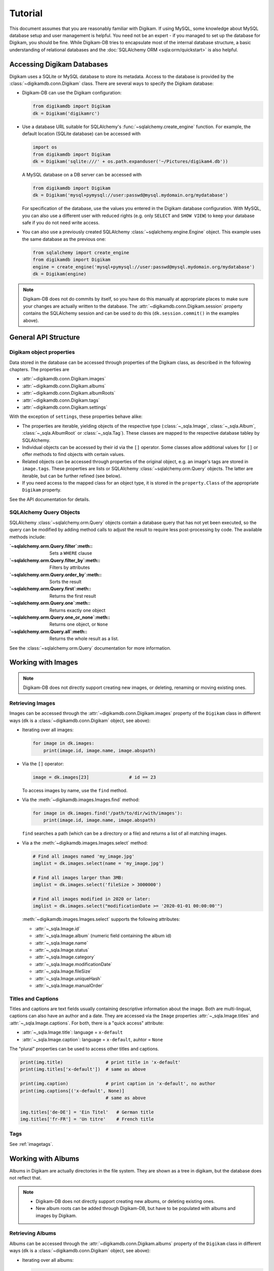 Tutorial
=========

This document assumes that you are reasonably familiar with Digikam. If using
MySQL, some knowledge about MySQL database setup and user management is
helpful. You need not be an expert - if you managed to set up the database for
Digikam, you should be fine. While Digikam-DB tries to encapsulate most of the
internal database structure, a basic understanding of relational databases and
the :doc:`SQLAlchemy ORM <sqla:orm/quickstart>` is also helpful.


Accessing Digikam Databases
----------------------------

Digikam uses a SQLite or MySQL database to store its metadata. Access to the
database is provided by the :class:`~digikamdb.conn.Digikam` class. There are
several ways to specify the Digikam database:

*   Digikam-DB can use the Digikam configuration:
    
    .. code-block:: python
        
        from digikamdb import Digikam
        dk = Digikam('digikamrc')
    
*   Use a database URL suitable for SQLAlchemy's :func:`~sqlalchemy.create_engine`
    function. For example, the default location (SQLite database) can be accessed
    with
    
    .. code-block:: python
        
        import os
        from digikamdb import Digikam
        dk = Digikam('sqlite:///' + os.path.expanduser('~/Pictures/digikam4.db'))
    
    A MySQL database on a DB server can be accessed with
    
    .. code-block:: python
        
        from digikamdb import Digikam
        dk = Digikam('mysql+pymysql://user:passwd@mysql.mydomain.org/mydatabase')
    
    For specification of the database, use the values you entered in the
    Digikam database configuration. With MySQL, you can also use a different
    user with reduced rights (e.g. only ``SELECT`` and ``SHOW VIEW``) to keep
    your database safe if you do not need write access. 
    
*   You can also use a previously created SQLAlchemy :class:`~sqlalchemy.engine.Engine`
    object. This example uses the same database as the previous one:
    
    .. code-block:: python
        
        from sqlalchemy import create_engine
        from digikamdb import Digikam
        engine = create_engine('mysql+pymysql://user:passwd@mysql.mydomain.org/mydatabase')
        dk = Digikam(engine)

.. note::
    Digikam-DB does not do commits by itself, so you have do this manually at
    appropriate places to make sure your changes are actually written to the
    database. The :attr:`~digikamdb.conn.Digikam.session` property contains the
    SQLAlchemy session and can be used to do this (``dk.session.commit()`` in
    the examples above).

.. seealso::
    
    * `Digikam Database Settings <https://docs.kde.org/trunk5/en/digikam-doc/digikam/using-setup.html#using-setup-database>`_
    * :class:`~digikamdb.conn.Digikam` Class Reference


General API Structure
----------------------

Digikam object properties
~~~~~~~~~~~~~~~~~~~~~~~~~~

Data stored in the database can be accessed through properties of the Digikam
class, as described in the following chapters. The properties are

* :attr:`~digikamdb.conn.Digikam.images`
* :attr:`~digikamdb.conn.Digikam.albums`
* :attr:`~digikamdb.conn.Digikam.albumRoots`
* :attr:`~digikamdb.conn.Digikam.tags`
* :attr:`~digikamdb.conn.Digikam.settings`

With the exception of ``settings``, these properties behave alike:

* The properties are iterable, yielding objects of the respective type
  (:class:`~_sqla.Image`, :class:`~_sqla.Album`, :class:`~_sqla.AlbumRoot`
  or :class:`~_sqla.Tag`). These classes are mapped to the respective database
  tabley by SQLAlchemy.
* Individual objects can be accessed by their id via the ``[]`` operator. Some
  classes allow additional values for ``[]`` or offer methods to find objects
  with certain values.
* Related objects can be accessed through properties of the original object,
  e.g. an image's tags are stored in ``image.tags``. These properties are
  lists or SQLAlchemy :class:`~sqlalchemy.orm.Query` objects. The latter are
  iterable, but can be further refined (see below).
* If you need access to the mapped class for an object type, it is stored in
  the ``property.Class`` of the appropriate ``Digikam`` property.

See the API documentation for details.

SQLAlchemy Query Objects
~~~~~~~~~~~~~~~~~~~~~~~~~

SQLAlchemy :class:`~sqlalchemy.orm.Query` objects contain a database query
that has not yet been executed, so the query can be modified by adding method
calls to adjust the result to require less post-processing by code. The
available methods include:

:`~sqlalchemy.orm.Query.filter`:meth::      Sets a ``WHERE`` clause
:`~sqlalchemy.orm.Query.filter_by`:meth::   Filters by attributes
:`~sqlalchemy.orm.Query.order_by`:meth::    Sorts the result
:`~sqlalchemy.orm.Query.first`:meth::       Returns the first result
:`~sqlalchemy.orm.Query.one`:meth::         Returns exactly one object
:`~sqlalchemy.orm.Query.one_or_none`:meth:: Returns one object, or ``None``
:`~sqlalchemy.orm.Query.all`:meth::         Returns the whole result as a list.

See the :class:`~sqlalchemy.orm.Query` documentation for more information.


Working with Images
--------------------

.. note::
    Digikam-DB does not directly support creating new images, or deleting,
    renaming or moving existing ones.

Retrieving Images
~~~~~~~~~~~~~~~~~~

Images can be accessed through the :attr:`~digikamdb.conn.Digikam.images`
property of the ``Digikam`` class in different ways (``dk`` is a
:class:`~digikamdb.conn.Digikam` object, see above):

*   Iterating over all images:
    
    .. code-block:: python
        
        for image in dk.images:
            print(image.id, image.name, image.abspath)

*   Via the ``[]`` operator:
    
    .. code-block:: python
        
        image = dk.images[23]               # id == 23
    
    To access images by name, use the ``find`` method.

*   Via the :meth:`~digikamdb.images.Images.find` method:
    
    .. code-block:: python
        
        for image in dk.images.find('/path/to/dir/with/images'):
            print(image.id, image.name, image.abspath)
    
    ``find`` searches a path (which can be a directory or a file) and returns
    a list of all matching images.

*   Via a the :meth:`~digikamdb.images.Images.select` method:
    
    .. code-block:: python
        
        # Find all images named 'my_image.jpg'
        imglist = dk.images.select(name = 'my_image.jpg')
        
        # Find all images larger than 3MB:
        imglist = dk.images.select('fileSize > 3000000')
        
        # Find all images modified in 2020 or later:
        imglist = dk.images.select("modificationDate >= '2020-01-01 00:00:00'")
    
    :meth:`~digikamdb.images.Images.select` supports the following attributes:
    
    * :attr:`~_sqla.Image.id`
    * :attr:`~_sqla.Image.album` (numeric field containing the album id)
    * :attr:`~_sqla.Image.name`
    * :attr:`~_sqla.Image.status`
    * :attr:`~_sqla.Image.category`
    * :attr:`~_sqla.Image.modificationDate`
    * :attr:`~_sqla.Image.fileSize`
    * :attr:`~_sqla.Image.uniqueHash`
    * :attr:`~_sqla.Image.manualOrder`

.. seealso::
    
    * :class:`~digikamdb.images.Images` class reference
    * :class:`~_sqla.Image` class reference

Titles and Captions
~~~~~~~~~~~~~~~~~~~~

Titles and captions are text fields usually containing descriptive information
about the image. Both are multi-lingual, captions can also have an author and a
date. They are accessed via the ``Image`` properties :attr:`~_sqla.Image.titles`
and :attr:`~_sqla.Image.captions`. For both, there is a "quick access" attribute:

* :attr:`~_sqla.Image.title`: language = ``x-default``
* :attr:`~_sqla.Image.caption`: language = ``x-default``, auhtor = ``None``

The "plural" properties can be used to access other titles and captions.

.. code-block:: python
    
    print(img.title)                # print title in 'x-default'
    print(img.titles['x-default'])  # same as above
    
    print(img.caption)              # print caption in 'x-default', no author
    print(img.captions[('x-default', None)]
                                    # same as above
    
    img.titles['de-DE'] = 'Ein Titel'   # German title
    img.titles['fr-FR'] = 'Un titre'    # French title

.. seealso::
    
    * :class:`~digikamdb.image_comments.ImageTitles` class reference
    * :class:`~digikamdb.image_comments.ImageCaptions` class reference

Tags
~~~~~

See :ref:`imagetags`.

.. todo:: More metadata


Working with Albums
---------------------

Albums in Digikam are actually directories in the file system. They are shown
as a tree in digikam, but the database does not reflect that.

.. note::
    
    * Digikam-DB does not directly support creating new albums, or deleting
      existing ones.
    * New album roots can be added through Digikam-DB, but have to be populated
      with albums and images by Digikam.

Retrieving Albums
~~~~~~~~~~~~~~~~~~

Albums can be accessed through the :attr:`~digikamdb.conn.Digikam.albums`
property of the ``Digikam`` class in different ways (``dk`` is a
:class:`~digikamdb.conn.Digikam` object, see above):

*   Iterating over all albums:
    
    .. code-block:: python
        
        for album in dk.albums:
            print(album.id, album.caption, album.abspath)

*   Via the ``[]`` operator:
    
    .. code-block:: python
        
        album = dk.albums[42]               # id == 42
    
    To access albums by directory, use the ``find`` method.

*   Via the :meth:`~digikamdb.albums.Albums.find` method:
    
    .. code-block:: python
        
        for album in dk.album.find('/path/to/dir/with/images'):
            print(album.id, album.caption, album.abspath)
    
    ``find`` searches a path (which can be a directory or a file) and returns
    a list of all matching albums.

*   Via a the :meth:`~digikamdb.albums.Albums.select` method:
    
    .. code-block:: python
        
        # Find all albums in collection 'family'
        alblist = dk.albums.select(collection = 'family')
        
        # Find all albums whose captionn contains 'vacation'
        alblist = dk.albums.select("caption like '%vacation%'")
        
        # Find all albums modified in 2020 or later:
        alblist = dk.albums.select("date >= '2020-01-01 00:00:00'")
    
    :meth:`~digikamdb.albums.Albums.select` supports the following attributes:
    
    * :attr:`~_sqla.Album.id`
    * :attr:`~_sqla.Album.caption`
    * :attr:`~_sqla.Album.relativePath`
    * :attr:`~_sqla.Album.date`
    * :attr:`~_sqla.Album.collection`

.. seealso::
    
    * :class:`~digikamdb.albums.Albums` class reference
    * :class:`~_sqla.Album` class reference


.. todo:: Modifying Albums


Working with Tags
-----------------------------

Digikam keeps a table of all defined tags with their properties, and another
table containing the assignment of tags to images (or vice versa). Thus tags
can be accessed globally or as tags assigned to an image.

Accessing Globally Defined Tags
~~~~~~~~~~~~~~~~~~~~~~~~~~~~~~~~

Tags can be accessed through the :attr:`~digikamdb.conn.Digikam.tags` property
of the ``Digikam`` class in different ways (``dk`` is a ``Digikam`` object,
see above):

#. Iterating over all tags:
    
    .. code-block:: python
        
        for tag in dk.tags:
            print(tag.id, ':', tag.name)

#. Via the ``[]`` operator:
    
    .. code-block:: python
        
        tag = dk.tags[23]               # by id
        tag = dk.tags['My Tag']         # by name
        tag = dk.tags['parent/child']   # by hierarchical name
    
    To access a tag by name this way, the name has to be unique, or an
    exception is raised. To access tags by a non-unique name, use the
    ``find`` method.
    
    If no matching tag is found, an Exception is raised.

#. Via a SELECT with certain attributes:
    
    .. code-block:: python
        
        for tag in dk.tags.select(name = 'My Tag'):
            print(tag.hierarchicalname())

New tags can be created with the :meth:`~digikamdb.tags.Tags.add` method:

.. code-block:: python
    
    # Tag at top level without an icon
    my_tag = dk.tags.add('My Tag', 0)
    
    # Tag with parent 'Friends' and KDE icon tag-people
    chris = dk.tags.add('Chris', dk.tags['Friends'], 'tag-people')
    
    # Save changes to database
    dk.session.commit()

The optional third argument specifies the tag's icon. It can be an ``Image``
obect, an ``int`` or a ``str``. When given as a ``str``, the icon is assumed
to be a KDE icon specifier. Otherwise, it should be an image from the
database.

.. seealso::
    
    * `Digikam: Managing Tags <https://docs.kde.org/trunk5/en/digikam-doc/digikam/using-digikam.html#using-mainwindow-tagsview>`_
    * :class:`~digikamdb.tags.Tags` Class Reference
    * :class:`~_sqla.Tag` (mapped table) Class Reference

.. _imagetags:

Accessing an Image's Tags
~~~~~~~~~~~~~~~~~~~~~~~~~~

The tags of an image are stored in its :attr:`~_sqla.Image.tags` property
(``img`` is an ``Image`` object, see above):

.. code-block:: python
    
    for tag in img.tags:
        print(tag.name)

The ``tags`` property is actually a :class:`~sqlalchemy.orm.Query` object, so
you can refine it further:

.. code-block:: python
    
    # Iterate over all tags that have the KDE icon tag-people
    for tag in img.tags.filter_by(iconkde = 'tag-people'):
        print('Tag', tag.name, 'has icon <tag-people>')
    
    # Get the tag with id 42, or None if the image has no such tag
    forty_two = img.tags.filter_by(_id = 42).one_or_none()

A :class:`~_sqla.Tag` object also has an :attr:`~_sqla.Tag.images` property
containing all Images that have the tag set:

.. code-block:: python
    
    # Get all images in album with id=42 and tag 'My Tag'
    for img in dk.tags['My Tag'].images.filter_by(_album = 42):
        print('Image', img.name, 'has tag <My Tag>')

To add a tag to an image, modify its :attr:`~_sqla.Image.tags` property:

.. code-block:: python
    
    # Add tag to image
    img.tags.append(tag)

.. todo::
    * Describe modifying tags
    * Describe setting image tags


Managing Settings
------------------

.. todo:: Settings tutorial

